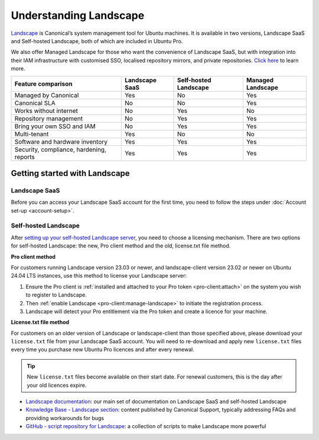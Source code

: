 .. _landscape:

Understanding Landscape
=======================

`Landscape <Landscape_>`_ is Canonical’s system management tool for Ubuntu machines. It is available in two versions, Landscape SaaS and Self-hosted Landscape, both of which are included in Ubuntu Pro.

We also offer Managed Landscape for those who want the convenience of Landscape SaaS, but with integration into their IAM infrastructure with customised SSO, localised repository mirrors, and private repositories. `Click here <https://ubuntu.com/landscape/managed>`_ to learn more.

+------------------------------------------+----------------+-----------------------+-----------------------+
|            Feature comparison            | Landscape SaaS | Self-hosted Landscape |   Managed Landscape   |
+==========================================+================+=======================+=======================+
|           Managed by Canonical           |      Yes       |         No            |          Yes          |
+------------------------------------------+----------------+-----------------------+-----------------------+
|              Canonical SLA               |      No        |         No            |          Yes          |
+------------------------------------------+----------------+-----------------------+-----------------------+
|          Works without internet          |      No        |         Yes           |          No           |
+------------------------------------------+----------------+-----------------------+-----------------------+
|          Repository management           |      No        |         Yes           |          Yes          |
+------------------------------------------+----------------+-----------------------+-----------------------+
|        Bring your own SSO and IAM        |      No        |         Yes           |          Yes          |
+------------------------------------------+----------------+-----------------------+-----------------------+
|               Multi-tenant               |     Yes        |         No            |          No           |
+------------------------------------------+----------------+-----------------------+-----------------------+
|     Software and hardware inventory      |     Yes        |         Yes           |          Yes          |
+------------------------------------------+----------------+-----------------------+-----------------------+
| Security, compliance, hardening, reports |     Yes        |         Yes           |          Yes          |
+------------------------------------------+----------------+-----------------------+-----------------------+


Getting started with Landscape
------------------------------

Landscape SaaS
~~~~~~~~~~~~~~
Before you can access your Landscape SaaS account for the first time, you need to follow the steps under :doc:`Account set-up <account-setup>`.

.. _self-hosted-landscape:

Self-hosted Landscape
~~~~~~~~~~~~~~~~~~~~~

After `setting up your self-hosted Landscape server <https://ubuntu.com/landscape/install>`_, you need to choose a licensing mechanism. There are two options for self-hosted Landscape: the new, Pro client method and the old, license.txt file method.

**Pro client method**

For customers running Landscape version 23.03 or newer, and landscape-client version 23.02 or newer on Ubuntu 24.04 LTS instances, use this method to license your Landscape server:

1. Ensure the Pro client is :ref:`installed and attached to your Pro token <pro-client:attach>` on the system you wish to register to Landscape.
2. Then :ref:`enable Landscape <pro-client:manage-landscape>` to initiate the registration process.
3. Landscape will detect your Pro entitlement via the Pro token and create a licence for your machine.

**License.txt file method**

For customers on an older version of Landscape or landscape-client than those specified above, please download your ``license.txt`` file from your Landscape SaaS account. You will need to re-download and apply new ``license.txt`` files every time you purchase new Ubuntu Pro licences and after every renewal.

.. tip::

   New ``license.txt`` files become available on their start date. For renewal customers, this is the day after your old licences expire.

* `Landscape documentation <https://ubuntu.com/landscape/docs>`_: our main set of documentation on Landscape SaaS and self-hosted Landscape
* `Knowledge Base - Landscape section <https://support-portal.canonical.com/knowledge-base?topic=Landscape&search=>`_: content published by Canonical Support, typically addressing FAQs and providing workarounds for bugs
* `GitHub - script repository for Landscape <https://github.com/canonical/landscape-scripts>`_: a collection of scripts to make Landscape more powerful

